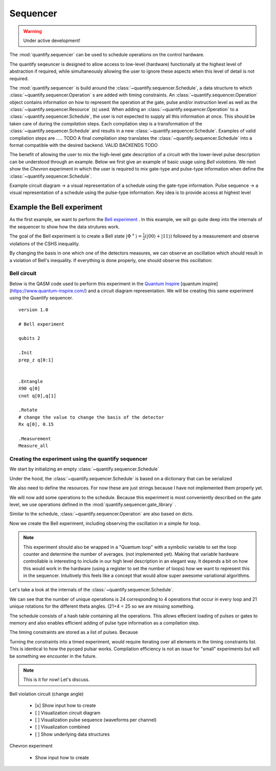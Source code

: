 Sequencer
===============

.. warning::

  Under active development!


The :mod:`quantify.sequencer` can be used to schedule operations on the control hardware.

The quantify seqeuncer is designed to allow access to low-level (hardware) functionally at the highest level of abstraction if required, while simultaneously allowing the user to ignore these aspects when this level of detail is not required.

The :mod:`quantify.sequencer` is build around the :class:`~quantify.sequencer.Schedule`, a data structure to which :class:`~quantify.sequencer.Operation` s are added with timing constraints.
An :class:`~quantify.sequencer.Operation` object contains information on how to represent the operation at the gate, pulse and/or instruction level as well as the :class:`~quantify.sequencer.Resource` (s) used.
When adding an :class:`~quantify.sequencer.Operation` to a :class:`~quantify.sequencer.Schedule`, the user is not expected to supply all this information at once.
This should be taken care of during the *compilation* steps.
Each compilation step is a transformation of the :class:`~quantify.sequencer.Schedule` and results in a new :class:`~quantify.sequencer.Schedule`.
Examples of valid compliation steps are ..... TODO
A final compilation step translates the :class:`~quantify.sequencer.Schedule` into a format compatible with the desired backend. VALID BACKENDS TODO


.. blockdiag::

    blockdiag sequencer {

      qf_input [label="Embedded  language"];
      ext_input [label="Q A S M-like\nformats", stacked];
      vis_bck [label="Visualization \nbackends", stacked];
      hw_bck [label="Hardware\nbackends", stacked];
      sim_bck [label="Simulator\nbackends", stacked];
      ext_fmts [label="Q A S M-like\n formats", stacked];


      qf_input, ext_input -> Schedule;
      Schedule -> Schedule [label="Compile"];
      Schedule -> vis_bck;
      Schedule -> hw_bck;
      Schedule -> sim_bck ;
      Schedule -> ext_fmts;

      group {
        label= "Input formats";
        qf_input
        ext_input
        color="#90EE90"
        }


      group {

        Schedule
        color=red
        label="Compilation"
        }

      group {
        label = "Backends";
        color = orange;
        vis_bck, hw_bck, sim_bck, ext_fmts
        }
    }


The benefit of allowing the user to mix the high-level gate description of a circuit with the lower-level pulse description can be understood through an example.
Below we first give an example of basic usage using `Bell violations`.
We next show the `Chevron` experiment in which the user is required to mix gate-type and pulse-type information when define the :class:`~quantify.sequencer.Schedule`.


Example circuit diagram -> a visual representation of a schedule using the gate-type information.
Pulse sequence -> a visual representation of a schedule using the pulse-type information.
Key idea is to provide access at highest level

Example the Bell experiment
----------------------------------------

As the first example, we want to perform the  `Bell experiment <https://en.wikipedia.org/wiki/Bell%27s_theorem>`_ .
In this example, we will go quite deep into the internals of the sequencer to show how the data strutures work.

The goal of the Bell experiment is to create a Bell state :math:`|\Phi ^+\rangle=\frac{1}{2}(|00\rangle+|11\rangle)` followed by a measurement and observe violations of the CSHS inequality.

By changing the basis in one which one of the detectors measures, we can observe an oscillation which should result in a violation of Bell's inequality.
If everything is done properly, one should observe this oscillation:

.. figure:: https://upload.wikimedia.org/wikipedia/commons/e/e2/Bell.svg
  :figwidth: 50%





Bell circuit
~~~~~~~~~~~~~~~~
Below is the QASM code used to perform this experiment in the `Quantum Inspire <http://>`_  [quantum inspire](https://www.quantum-inspire.com/) and a circuit diagram representation.
We will be creating this same experiment using the Quantify sequencer.

::

    version 1.0

    # Bell experiment

    qubits 2

    .Init
    prep_z q[0:1]


    .Entangle
    X90 q[0]
    cnot q[0],q[1]

    .Rotate
    # change the value to change the basis of the detector
    Rx q[0], 0.15

    .Measurement
    Measure_all


.. figure:: /figures/bell_circuit_QI.png
  :figwidth: 50%


Creating the experiment using the quantify sequencer
~~~~~~~~~~~~~~~~~~~~~~~~~~~~~~~~~~~~~~~~~~~~~~~~~~~~~~~~~~~~~~~~

We start by initializing an empty :class:`~quantify.sequencer.Schedule`

.. jupyter-execute::

  from quantify.sequencer import Schedule
  sched = Schedule('Bell experiment')
  sched

Under the hood, the :class:`~quantify.sequencer.Schedule` is based on a dictionary that can be serialized

.. jupyter-execute::

  sched.data

We also need to define the resources. For now these are just strings because I have not implemented them properly yet.

.. jupyter-execute::

  # define the resources
  # q0, q1 = Qubits(n=2) # assumes all to all connectivity
  q0, q1 = ('q0', 'q1') # we use strings because Resources have not been implemented yet


We will now add some operations to the schedule.
Because this experiment is most conveniently described on the gate level, we use operations defined in the :mod:`quantify.sequencer.gate_library` .


.. jupyter-execute::

    from quantify.sequencer.gate_library import Reset, Measure, CNOT, Rxy, X90

    # Define the operations, these will be added to the circuit
    init_all = Reset(q0, q1) # instantiates
    x90_q0 = Rxy(theta=90, phi=0, qubit=q0)
    cnot = CNOT(qC=q0, qT= q1)
    Rxy_theta = Rxy(theta=23, phi=0, qubit=q0) # will be not be used in the experiment loop.
    meass_all = Measure(q0, q1)


Similar to the schedule, :class:`~quantify.sequencer.Operation` are also based on dicts.


.. jupyter-execute::

    # Rxy_theta  # produces the same output
    Rxy_theta.data


Now we create the Bell experiment, including observing the oscillation in a simple for loop.

.. jupyter-execute::

    import numpy as np

    # we use a regular for loop as we have to unroll the changing theta variable here
    for theta in np.linspace(0, 360, 21):
        sched.add(init_all)
        sched.add(x90_q0)
        sched.add(operation=CNOT(qC=q0, qT= q1))
        sched.add(Rxy(theta=theta, phi=0, qubit=q0))
        sched.add(Measure(q0, q1), label='M {:.2f} deg'.format(theta))


.. note::

  This experiment should also be wrapped in a "Quantum loop" with a symbolic variable to set the loop counter and determine the number of averages. (not implemented yet).
  Making that variable hardware controllable is interesting to include in our high level description in an elegant way.
  It depends a bit on how this would work in the hardware (using a register to set the number of loops) how we want to represent this in the sequencer.
  Intuitively this feels like a concept that would allow super awesome variational algorithms.


Let's take a look at the internals of the :class:`~quantify.sequencer.Schedule`.

.. jupyter-execute::

    sched

We can see that the number of unique operations is 24 corresponding to 4 operations that occur in every loop and 21 unique rotations for the different theta angles. (21+4 = 25 so we are missing something.





.. jupyter-execute::

    sched.data.keys()


The schedule consists of a hash table containing all the operations.
This allows effecient loading of pulses or gates to memory and also enables efficient adding of pulse type information as a compilation step.

.. jupyter-execute::

    from itertools import islice
    # showing the first 5 elements of the operation dict
    dict(islice(sched.data['operation_dict'].items(), 5))

The timing constraints are stored as a list of pulses.
Because

.. jupyter-execute::

  sched.data['timing_constraints'][:6]

Turning the constraints into a timed experiment, would require iterating over all elements in the timing constraints list.
This is identical to how the pycqed pulsar works.
Compilation efficiency is not an issue for "small" experiments but will be something we encounter in the future.

.. note::

  This is it for now! Let's discuss.



Bell violation circuit (change angle)

    - [x] Show input how to create
    - [ ] Visualization circuit diagram
    - [ ] Visualization pulse sequence (waveforms per channel)
    - [ ] Visualization combined
    - [ ] Show underlying data structures

Chevron experiment

    - Show input how to create
